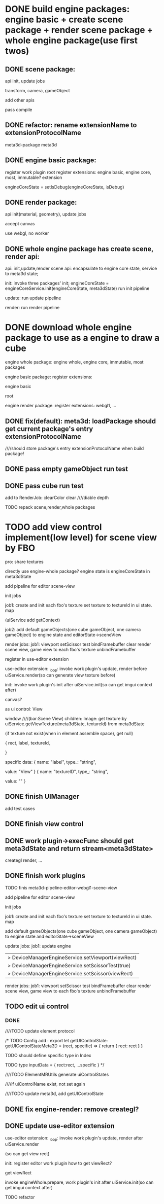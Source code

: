 * DONE build engine packages: engine basic + create scene package + render scene package + whole engine package(use first twos)


** DONE scene package:
api
init, update jobs

transform, camera, gameObject

add other apis


pass compile


** DONE refactor: rename extensionName to extensionProtocolName

meta3d-package
meta3d



** DONE engine basic package:
register work plugin root
register extensions:
engine basic, engine core, most, immutable? extension

engineCoreState = setIsDebug(engineCoreState, isDebug)





** DONE render package:
api
init(material, geometry), update jobs

accept canvas





use webgl, no worker
# use webgpu





** DONE whole engine package has create scene, render api:
api:
    init,update,render
    scene api:
        encapsulate to engine core state, service to meta3d state;

init:
invoke three packages' init;
engineCoreState = engineCoreService.init(engineCoreState, meta3dState)
run init pipeline

update:
run update pipeline

render:
run render pipeline




* DONE download whole engine package to use as a engine to draw a cube

engine whole package:
engine whole, engine core, immutable, most
packages




engine basic package:
register extensions:
# engine basic, engine core, most, immutable? extension
engine basic

root





engine render package:
register extensions:
webgl1, ...


# ** TODO feat(default): meta3d: if not has entry extension, error with info

** DONE fix(default): meta3d: loadPackage should get current package's entry extensionProtocolName

////should store package's entry extensionProtocolName when build package!


** DONE pass empty gameObject run test

# init

# loop








** DONE pass cube run test

add to RenderJob:
clearColor
clear
////diable depth

TODO repack scene,render,whole packages



# * TODO add edit view control implement by FBO
* TODO add view control implement(low level) for scene view by FBO

# provide init life handle

# can use to build scene view, game view high level custom controls



# one canvas-one view-one gl




# one canvas-one view-one gl-one engine state(meta3dState?)(encapsulate), contain scene view and game view

pro:
share textures

# encapsulate viewport logic


# config:
# viewRect

#   |> DeviceManagerEngineService.setViewport(viewRect)
#   |> DeviceManagerEngineService.setScissorTest(true)
#   |> DeviceManagerEngineService.setScissor(viewRect)





# add extension:
# engineForEditor
#     has engine state

# invoke engine api by engine whole package


directly use engine-whole package?
engine state is engineCoreState in meta3dState








add pipeline for editor
scene-view

init jobs

job1:
create and init each fbo's texture
set texture to textureId in ui state. map

(uiService add getContext)


job2:
add default gameObjects(one cube gameObject, one camera gameObject) to engine state and editorState->sceneView




# update jobs

render jobs:
job1: 
viewport
setScissor test
bindFramebuffer
clear
render scene view, game view to each fbo's texture
unbindFramebuffer


register in use-editor extension


use-editor extension:
_loop:
invoke work plugin's update, render before uiService.render(so can generate view texture before)

init:
invoke work plugin's init after uiService.init(so can get imgui context after)








canvas?


            # {
            #     rect,
            #     canvasId,
            #     # no children
            # }


# specific data:
# {
#         name: "canvasId",
#         type_: "string",
#         value: _generateUniqueId()
#     }


# ui component
as ui control:
View

window    ////(bar:Scene View)
children:
Image: 
get texture by uiService.getViewTexture(meta3dState, textureId) from meta3dState
# (if texture not exist(when in element assemble space), get default texture)
(if texture not exist(when in element assemble space), get null)


            {
                rect,
                label,
                textureId,
                # no children
            }


specific data:
{
        name: "label",
        type_: "string",
        # user change to Scene View
        value: "View"
    }
{
        name: "textureID",
        type_: "string",
        # value: _generateUniqueId()

        # TODO need user give:sceneView
        value: ""
    }





** DONE finish UIManager

# TODO pass compile
# TODO pass test

add test cases


** DONE finish view control

** DONE work plugin->execFunc should get meta3dState and return stream<meta3dState>

# TODO pass work plugin compile:
creategl
render,
...


** DONE finish work plugins

TODO finis meta3d-pipeline-editor-webgl1-scene-view


add pipeline for editor
scene-view

init jobs

job1:
create and init each fbo's texture
set texture to textureId in ui state. map


# job2:
add default gameObjects(one cube gameObject, one camera gameObject) to engine state and editorState->sceneView




update jobs:
job1:
update engine


  |> DeviceManagerEngineService.setViewport(viewRect)
  |> DeviceManagerEngineService.setScissorTest(true)
  |> DeviceManagerEngineService.setScissor(viewRect)

render jobs:
job1: 
viewport
setScissor test
bindFramebuffer
clear
render scene view, game view to each fbo's texture
unbindFramebuffer



** TODO edit ui control


# # *** TODO getContribute return add data

# # equal to rect + specific data

# # data should be build the same as build rect and specific data




# # # so can get viewRect by getUIControlFunc()(null, [{}, {}]).data.rect!
# # so can get viewRect by getUIControlData(meta3dState, "SceneView").rect!


# # TODO update ElementMRUtils

# # TODO update ui controls



# # # *** TODO remove scene-view ->inputData->textureID, move it to contributeData

# # *** DONE uiControlContribute add controlData type




# *** TODO update ui


# add prepare for invoke ui control's createState



# remove old data, set new data


# add getUIControlState

# update meta3d type


# add test cases




# *** TODO can edit uiControlName in UIControlInspector


# TODO update rect, specific


# TODO update ElementMRUtils

# invoke getUIControlState



# TODO update UIControlInspector



# *** TODO update ui controls and protocol->Config and meta3d

# meta3d:
# add removeUIControlContribute
# remove config ->...








*** DONE 


# TODO ui remove updateUIConname,prepare,uiControlStateMap

# TODO ui update by get from elementFuncMap[0]
# (check elementFuncMap.length === 1)



# TODO move uiControlName to ui control protocol->Index
# not has unique id


# TODO not edit uiControlName, use SceneView ui control instead
# remove textureID from specific


# TODO elementContribute add uiControlStates data

////TODO update element protocol 





/*
TODO Config add :
export let getUIControlState: getUIControlStateMeta3D = (rect, specific) => {
  return {
    rect: rect
  }
}

  TODO should define specific type in Index

    TODO type inputData = {
      rect:rect,
      ...specific
    }
  */





////TODO ElementMRUtils generate  uiControlStates

////if uiControlName exist, not set again


////TODO update meta3d, add getUIControlState





# TODO update ui

# add setUIControlState

# update getUIControlState from ui state



# TODO update view

# setUIControlState in func 



# TODO update meta3d-pipeline-editor-webgl1-scene-view

# add UpdateJob

# update other



# TODO update all ui controls


** DONE fix engine-render: remove creategl?



** DONE update use-editor extension





use-editor extension:
_loop:
invoke work plugin's update, render after uiService.render
# (so can generate view texture before)
(so can get view rect)

init:
register editor work plugin
how to get viewRect?

  get viewRect


# prepare
# should invoke ui.prepare



invoke engineWhole.prepare, work plugin's init after uiService.init(so can get imgui context after)




TODO refactor

** DONE separate engine whole package between editor and engine

pipeline-camera not dependent on meta3d-ui?

on -data


-data:
add GetViewRectJob in update pipeline




update data, camera

editor -> engine use own creategl, data 




refactor: add gl to data; get gl from data




TODO different engine-render, engine-whole package
  # engine-render, engine-whole extension not change
  engine-whole extension not change
  engine-render extension change




TODO update use-editor




** DONE refactor: work plugin webgl1 state: remove   pipelineWhichHasAllRenderComponentsName, ..., use protocol name instead



** DONE refactor: rename DepenentMapType -> ExtensionName, ContributeName to ExtensionProtolName, ContributeProtocolName

** DONE refactor: rename work plugin -> ExtensionName, ContributeName to ExtensionProtolName, ContributeProtocolName
e.g.  let {
		meta3dWebgl1ExtensionProtocolName,
		meta3dBsMostExtensionProtocolName,
		meta3dUIExtensionProtocolName,
	} = dependentMapData[0]



** DONE rename work plugin to meta3d-pipeline






** TODO run test

*** DONE update use-package2

*** DONE refactor: remove unused extensions, contributes, related protocols


*** DONE rebuild engine package for engine

# update related version
all should update version!

publish all


*** DONE pass engine whole package run test

caml_notequal?
cache?
  not about cache!


# *** TODO .gitignore add lib/



*** DONE rebuild engine whole package for editor

not has meta3d-ui extension!


*** TODO pass view run test


TODO prepare editor app assemble




**** DONE empty fbo: element->run

why button follow parent?


fix:
fbo texture rect error
event not match



**** DONE has fbo: element->run


meta3d-element-assemble-visual not change
(not know engine, only know ui)


TODO meta3d-element-assemble-visual-run:
known engine
encapsulate register editor pipelines to editor engine whole->prepare!




**** DONE published app

update use-editor version and publish


*** DONE feat: check: only has one scene view ui control

# in visual, visual-run, use-editor:
# check when register ui control?




*** DONE why publish new ui control version and reselect, dev server not update?

why extension not has this problem???


solution
should cancel loop when exit!

fix ElementVisual 

////fix RunElementVisual


# *** TODO feat: handle package's extension/contribute are the same as the ones registerd by editor app


# usage:
# debug by register the new version one and use it!!!






# # should warn(protocol name, protocol version, name, version) and register the newest protocol version
# should warn:
# # protocol name, protocol version, name, version already exist, but wish to be set to protocol name, protocol version, name, version
# protocol name, protocol version already exist, but wish to be set to protocol version! 
# use protocol version finally!


# # and register the newest protocol version and newest version?
# # and register the newest protocol version?
# and register the newest protocol version or newest version with the same protocol version?


# if implement name not the same, error
# else, warn



# handle register extension:
# implement



# bdd test:
# test meta3d

# test assemble space






# run test





# TODO handle register contribute




*** DONE feat: check is register




////*** TODO fix: Extensions/Contributes should show only one!




*** TODO fix imgui

test in imgui example first!


**** TODO fix: run-scene view control : fix rect



**** TODO fix: scene view control : fix pos with not 0

**** TODO fix: scene view control should consider bar height


**** TODO fix: child window should move along parent window


**** TODO pass element assemble run test








* TODO feat: run element support scene view or no scene view



* TODO feat: add a button to add a cube to scene view when run



# * TODO run test: add scene view based to show a cube + arcball camera



# * TODO run test: add scene view based on 3D view to show a cube + arcball camera + grid
# * TODO run test: add grid



* TODO handle event


** TODO camera gameObject add arcball component



** TODO handle event






# * TODO run test for 0.11.0 in dev
* TODO run test for Contract in dev

clear all old ones

publish 0.9.0

rebuild all engine packages

run test with isDebug:true











* TODO feat: run element support only scene view(no game view) or scene view + game view


* TODO feat: element assemble: Pacakges should show loading...


* TODO refactor: rename getGL to getGl??





* TODO publish


